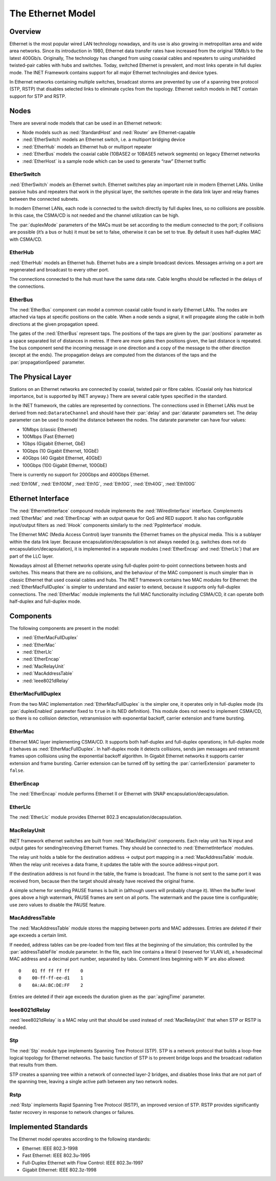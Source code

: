 .. _ug:cha:ethernet:

The Ethernet Model
==================

.. _ug:sec:ethernet:overview:

Overview
--------

Ethernet is the most popular wired LAN technology nowadays, and its use
is also growing in metropolitan area and wide area networks. Since its
introduction in 1980, Ethernet data transfer rates have increased from
the original 10Mb/s to the latest 400Gb/s. Originally, The technology
has changed from using coaxial cables and repeaters to using unshielded
twisted-pair cables with hubs and switches. Today, switched Ethernet is
prevalent, and most links operate in full duplex mode. The INET
Framework contains support for all major Ethernet technologies and
device types.

In Ethernet networks containing multiple switches, broadcast storms are
prevented by use of a spanning tree protocol (STP, RSTP) that disables
selected links to eliminate cycles from the topology. Ethernet switch
models in INET contain support for STP and RSTP.

.. _ug:sec:ethernet:nodes:

Nodes
-----

There are several node models that can be used in an Ethernet network:

-  Node models such as :ned:`StandardHost` and :ned:`Router` are
   Ethernet-capable

-  :ned:`EtherSwitch` models an Ethernet switch, i.e. a multiport
   bridging device

-  :ned:`EtherHub` models an Ethernet hub or multiport repeater

-  :ned:`EtherBus` models the coaxial cable (10BASE2 or 10BASE5 network
   segments) on legacy Ethernet networks

-  :ned:`EtherHost` is a sample node which can be used to generate “raw”
   Ethernet traffic

.. _ug:sec:ethernet:etherswitch:

EtherSwitch
~~~~~~~~~~~

:ned:`EtherSwitch` models an Ethernet switch. Ethernet switches play an
important role in modern Ethernet LANs. Unlike passive hubs and
repeaters that work in the physical layer, the switches operate in the
data link layer and relay frames between the connected subnets.

In modern Ethernet LANs, each node is connected to the switch directly
by full duplex lines, so no collisions are possible. In this case, the
CSMA/CD is not needed and the channel utilization can be high.

The :par:`duplexMode` parameters of the MACs must be set according to
the medium connected to the port; if collisions are possible (it’s a bus
or hub) it must be set to false, otherwise it can be set to true. By
default it uses half-duplex MAC with CSMA/CD.

.. _ug:sec:ethernet:etherhub:

EtherHub
~~~~~~~~

:ned:`EtherHub` models an Ethernet hub. Ethernet hubs are a simple
broadcast devices. Messages arriving on a port are regenerated and
broadcast to every other port.

The connections connected to the hub must have the same data rate. Cable
lengths should be reflected in the delays of the connections.

.. _ug:sec:ethernet:etherbus:

EtherBus
~~~~~~~~

The :ned:`EtherBus` component can model a common coaxial cable found in
early Ethernet LANs. The nodes are attached via taps at specific
positions on the cable. When a node sends a signal, it will propagate
along the cable in both directions at the given propagation speed.

The gates of the :ned:`EtherBus` represent taps. The positions of the
taps are given by the :par:`positions` parameter as a space separated
list of distances in metres. If there are more gates then positions
given, the last distance is repeated. The bus component send the
incoming message in one direction and a copy of the message to the other
direction (except at the ends). The propagation delays are computed from
the distances of the taps and the :par:`propagationSpeed` parameter.

.. _ug:sec:ethernet:the-physical-layer:

The Physical Layer
------------------

Stations on an Ethernet networks are connected by coaxial, twisted pair
or fibre cables. (Coaxial only has historical importance, but is
supported by INET anyway.) There are several cable types specified in
the standard.

In the INET framework, the cables are represented by connections. The
connections used in Ethernet LANs must be derived from
ned::``DatarateChannel`` and should have their :par:`delay` and
:par:`datarate` parameters set. The delay parameter can be used to model
the distance between the nodes. The datarate parameter can have four
values:

-  10Mbps (classic Ethernet)

-  100Mbps (Fast Ethernet)

-  1Gbps (Gigabit Ethernet, GbE)

-  10Gbps (10 Gigabit Ethernet, 10GbE)

-  40Gbps (40 Gigabit Ethernet, 40GbE)

-  100Gbps (100 Gigabit Ethernet, 100GbE)

There is currently no support for 200Gbps and 400Gbps Ethernet.

:ned:`Eth10M`, :ned:`Eth100M`, :ned:`Eth1G`, :ned:`Eth10G`,
:ned:`Eth40G`, :ned:`Eth100G`

.. _ug:sec:ethernet:ethernet-interface:

Ethernet Interface
------------------

The :ned:`EthernetInterface` compound module implements the
:ned:`IWiredInterface` interface. Complements :ned:`EtherMac` and
:ned:`EtherEncap` with an output queue for QoS and RED support. It also
has configurable input/output filters as :ned:`IHook` components
similarly to the :ned:`PppInterface` module.

The Ethernet MAC (Media Access Control) layer transmits the Ethernet
frames on the physical media. This is a sublayer within the data link
layer. Because encapsulation/decapsulation is not always needed (e.g.
switches does not do encapsulation/decapsulation), it is implemented in
a separate modules (:ned:`EtherEncap` and :ned:`EtherLlc`) that are part
of the LLC layer.

Nowadays almost all Ethernet networks operate using full-duplex
point-to-point connections between hosts and switches. This means that
there are no collisions, and the behaviour of the MAC component is much
simpler than in classic Ethernet that used coaxial cables and hubs. The
INET framework contains two MAC modules for Ethernet: the
:ned:`EtherMacFullDuplex` is simpler to understand and easier to extend,
because it supports only full-duplex connections. The :ned:`EtherMac`
module implements the full MAC functionality including CSMA/CD, it can
operate both half-duplex and full-duplex mode.

.. _ug:sec:ethernet:components:

Components
----------

The following components are present in the model:

-  :ned:`EtherMacFullDuplex`

-  :ned:`EtherMac`

-  :ned:`EtherLlc`

-  :ned:`EtherEncap`

-  :ned:`MacRelayUnit`

-  :ned:`MacAddressTable`

-  :ned:`Ieee8021dRelay`

.. _ug:sec:ethernet:ethermacfullduplex:

EtherMacFullDuplex
~~~~~~~~~~~~~~~~~~

From the two MAC implementation :ned:`EtherMacFullDuplex` is the simpler
one, it operates only in full-duplex mode (its :par:`duplexEnabled`
parameter fixed to ``true`` in its NED definition). This module does
not need to implement CSMA/CD, so there is no collision detection,
retransmission with exponential backoff, carrier extension and frame
bursting.

.. _ug:sec:ethernet:ethermac:

EtherMac
~~~~~~~~

Ethernet MAC layer implementing CSMA/CD. It supports both half-duplex
and full-duplex operations; in full-duplex mode it behaves as
:ned:`EtherMacFullDuplex`. In half-duplex mode it detects collisions,
sends jam messages and retransmit frames upon collisions using the
exponential backoff algorithm. In Gigabit Ethernet networks it supports
carrier extension and frame bursting. Carrier extension can be turned
off by setting the :par:`carrierExtension` parameter to ``false``.

.. _ug:sec:ethernet:etherencap:

EtherEncap
~~~~~~~~~~

The :ned:`EtherEncap` module performs Ethernet II or Ethernet with SNAP
encapsulation/decapsulation.

.. _ug:sec:ethernet:etherllc:

EtherLlc
~~~~~~~~

The :ned:`EtherLlc` module provides Ethernet 802.3
encapsulation/decapsulation.

.. _ug:sec:ethernet:macrelayunit:

MacRelayUnit
~~~~~~~~~~~~

INET framework ethernet switches are built from :ned:`IMacRelayUnit`
components. Each relay unit has N input and output gates for
sending/receiving Ethernet frames. They should be connected to
:ned:`EthernetInterface` modules.

The relay unit holds a table for the destination address -> output port
mapping in a :ned:`MacAddressTable` module. When the relay unit receives
a data frame, it updates the table with the source address->input port.

If the destination address is not found in the table, the frame is
broadcast. The frame is not sent to the same port it was received from,
because then the target should already have received the original frame.

A simple scheme for sending PAUSE frames is built in (although users
will probably change it). When the buffer level goes above a high
watermark, PAUSE frames are sent on all ports. The watermark and the
pause time is configurable; use zero values to disable the PAUSE
feature.

.. _ug:sec:ethernet:macaddresstable:

MacAddressTable
~~~~~~~~~~~~~~~

The :ned:`MacAddressTable` module stores the mapping between ports and
MAC addresses. Entries are deleted if their age exceeds a certain limit.

If needed, address tables can be pre-loaded from text files at the
beginning of the simulation; this controlled by the
:par:`addressTableFile` module parameter. In the file, each line
contains a literal 0 (reserved for VLAN id), a hexadecimal MAC address
and a decimal port number, separated by tabs. Comment lines beginning
with ’#’ are also allowed:

::

   0    01 ff ff ff ff    0
   0    00-ff-ff-ee-d1    1
   0    0A:AA:BC:DE:FF    2

Entries are deleted if their age exceeds the duration given as the
:par:`agingTime` parameter.

.. _ug:sec:ethernet:ieee8021drelay:

Ieee8021dRelay
~~~~~~~~~~~~~~

:ned:`Ieee8021dRelay` is a MAC relay unit that should be used instead of
:ned:`MacRelayUnit` that when STP or RSTP is needed.

.. _ug:sec:ethernet:stp:

Stp
~~~

The :ned:`Stp` module type implements Spanning Tree Protocol (STP). STP
is a network protocol that builds a loop-free logical topology for
Ethernet networks. The basic function of STP is to prevent bridge loops
and the broadcast radiation that results from them.

STP creates a spanning tree within a network of connected layer-2
bridges, and disables those links that are not part of the spanning
tree, leaving a single active path between any two network nodes.

.. _ug:sec:ethernet:rstp:

Rstp
~~~~

:ned:`Rstp` implements Rapid Spanning Tree Protocol (RSTP), an improved
version of STP. RSTP provides significantly faster recovery in response
to network changes or failures.

.. _ug:sec:ethernet:implemented-standards:

Implemented Standards
---------------------

The Ethernet model operates according to the following standards:

-  Ethernet: IEEE 802.3-1998

-  Fast Ethernet: IEEE 802.3u-1995

-  Full-Duplex Ethernet with Flow Control: IEEE 802.3x-1997

-  Gigabit Ethernet: IEEE 802.3z-1998
